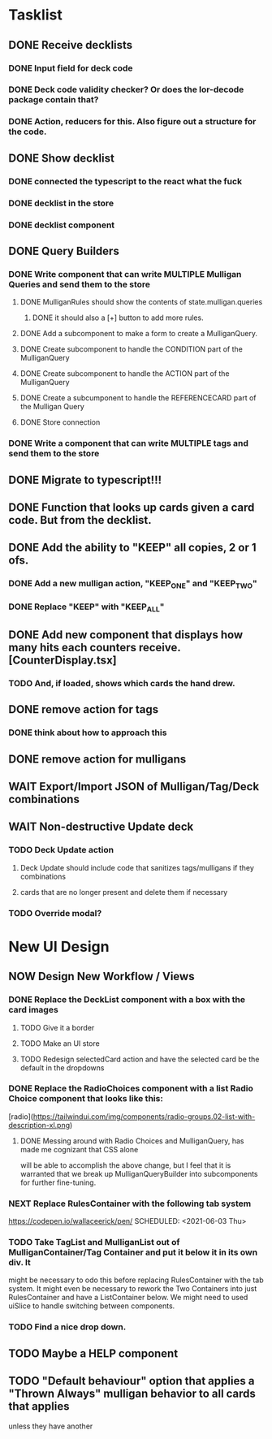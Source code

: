 * Tasklist
** DONE Receive decklists
*** DONE Input field for deck code
*** DONE Deck code validity checker? Or does the lor-decode package contain that?
*** DONE Action, reducers for this. Also figure out a structure for the code.
** DONE Show decklist
*** DONE connected the typescript to the react what the fuck
*** DONE decklist in the store
*** DONE decklist component
** DONE Query Builders
*** DONE Write component that can write MULTIPLE Mulligan Queries and send them to the store
**** DONE MulliganRules should show the contents of state.mulligan.queries
***** DONE it should also a [+] button to add more rules.
**** DONE Add a subcomponent to make a form to create a MulliganQuery.
**** DONE Create subcomponent to handle the CONDITION part of the MulliganQuery
**** DONE Create subcomponent to handle the ACTION part of the MulliganQuery
**** DONE Create a subcumponent to handle the REFERENCECARD part of the Mulligan Query
**** DONE Store connection
*** DONE Write a component that can write MULTIPLE tags and send them to the store
** DONE Migrate to typescript!!!
** DONE Function that looks up cards given a card code. But from the decklist.
** DONE Add the ability to "KEEP" all copies, 2 or 1 ofs.
*** DONE Add a new mulligan action, "KEEP_ONE" and "KEEP_TWO"
*** DONE Replace "KEEP" with "KEEP_ALL"
** DONE Add new component that displays how many hits each counters receive.[CounterDisplay.tsx]
*** TODO And, if loaded, shows which cards the hand drew.
** DONE remove action for tags
*** DONE think about how to approach this
** DONE remove action for mulligans
** WAIT Export/Import JSON of Mulligan/Tag/Deck combinations
** WAIT Non-destructive Update deck
*** TODO Deck Update action
**** Deck Update should include code that sanitizes tags/mulligans if they combinations
**** cards that are no longer present and delete them if necessary
*** TODO Override modal?
 
 
* New UI Design
** NOW Design New Workflow / Views
*** DONE Replace the DeckList component with a box with the card images 
**** TODO Give it a border

**** TODO Make an UI store
**** TODO Redesign selectedCard action and have the selected card be the default in the dropdowns
*** DONE Replace the RadioChoices component with a list Radio Choice component that looks like this:
  [radio](https://tailwindui.com/img/components/radio-groups.02-list-with-description-xl.png)
**** DONE Messing around with Radio Choices and MulliganQuery, has made me cognizant that CSS alone
     will be able to accomplish the above change, but I feel that it is warranted that we break
     up MulliganQueryBuilder into subcomponents for further fine-tuning.
*** NEXT Replace RulesContainer with the following tab system
  https://codepen.io/wallaceerick/pen/
SCHEDULED: <2021-06-03 Thu>
*** TODO Take TagList and MulliganList out of MulliganContainer/Tag Container and put it below it in its own div. It
    might be necessary to odo this before replacing RulesContainer with the tab system. It might even be necessary to
    rework the Two Containers into just RulesContainer and have a ListContainer below. We might need to used
    uiSlice to handle switching between components.
*** TODO Find a nice drop down.
** TODO Maybe a HELP component
** TODO "Default behaviour" option that applies a "Thrown Always" mulligan behavior to all cards that applies
unless they have another   